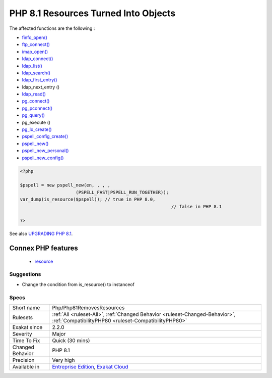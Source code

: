 .. _php-php81removesresources:

.. _php-8.1-resources-turned-into-objects:

PHP 8.1 Resources Turned Into Objects
+++++++++++++++++++++++++++++++++++++

.. meta\:\:
	:description:
		PHP 8.1 Resources Turned Into Objects: Multiple PHP native functions now return objects, not resources.
	:twitter:card: summary_large_image
	:twitter:site: @exakat
	:twitter:title: PHP 8.1 Resources Turned Into Objects
	:twitter:description: PHP 8.1 Resources Turned Into Objects: Multiple PHP native functions now return objects, not resources
	:twitter:creator: @exakat
	:twitter:image:src: https://www.exakat.io/wp-content/uploads/2020/06/logo-exakat.png
	:og:image: https://www.exakat.io/wp-content/uploads/2020/06/logo-exakat.png
	:og:title: PHP 8.1 Resources Turned Into Objects
	:og:type: article
	:og:description: Multiple PHP native functions now return objects, not resources
	:og:url: https://php-tips.readthedocs.io/en/latest/tips/Php/Php81RemovesResources.html
	:og:locale: en
  Multiple PHP native functions now return objects, not resources. Any check on those values with `is_resource() <https://www.php.net/is_resource>`_ is now going to fail.

The affected functions are the following : 

+ `finfo_open() <https://www.php.net/finfo_open>`_
+ `ftp_connect() <https://www.php.net/ftp_connect>`_
+ `imap_open() <https://www.php.net/imap_open>`_
+ `ldap_connect() <https://www.php.net/ldap_connect>`_
+ `ldap_list() <https://www.php.net/ldap_list>`_
+ `ldap_search() <https://www.php.net/ldap_search>`_
+ `ldap_first_entry() <https://www.php.net/ldap_first_entry>`_
+ ldap_next_entry ()
+ `ldap_read() <https://www.php.net/ldap_read>`_
+ `pg_connect() <https://www.php.net/pg_connect>`_
+ `pg_pconnect() <https://www.php.net/pg_pconnect>`_
+ `pg_query() <https://www.php.net/pg_query>`_
+ pg_execute ()
+ `pg_lo_create() <https://www.php.net/pg_lo_create>`_
+ `pspell_config_create() <https://www.php.net/pspell_config_create>`_
+ `pspell_new() <https://www.php.net/pspell_new>`_
+ `pspell_new_personal() <https://www.php.net/pspell_new_personal>`_
+ `pspell_new_config() <https://www.php.net/pspell_new_config>`_

 

.. code-block:: php
   
   <?php
   
   $pspell = new pspell_new(en, , , ,
                        (PSPELL_FAST|PSPELL_RUN_TOGETHER));
   var_dump(is_resource($pspell)); // true in PHP 8.0, 
   							    // false in PHP 8.1
   
   ?>

See also `UPGRADING PHP 8.1 <https://www.php.net/manual/en/migration81.incompatible.php#migration81.incompatible.resource2object>`_.

Connex PHP features
-------------------

  + `resource <https://php-dictionary.readthedocs.io/en/latest/dictionary/resource.ini.html>`_


Suggestions
___________

* Change the condition from is_resource() to instanceof




Specs
_____

+------------------+--------------------------------------------------------------------------------------------------------------------------------------+
| Short name       | Php/Php81RemovesResources                                                                                                            |
+------------------+--------------------------------------------------------------------------------------------------------------------------------------+
| Rulesets         | :ref:`All <ruleset-All>`, :ref:`Changed Behavior <ruleset-Changed-Behavior>`, :ref:`CompatibilityPHP80 <ruleset-CompatibilityPHP80>` |
+------------------+--------------------------------------------------------------------------------------------------------------------------------------+
| Exakat since     | 2.2.0                                                                                                                                |
+------------------+--------------------------------------------------------------------------------------------------------------------------------------+
| Severity         | Major                                                                                                                                |
+------------------+--------------------------------------------------------------------------------------------------------------------------------------+
| Time To Fix      | Quick (30 mins)                                                                                                                      |
+------------------+--------------------------------------------------------------------------------------------------------------------------------------+
| Changed Behavior | PHP 8.1                                                                                                                              |
+------------------+--------------------------------------------------------------------------------------------------------------------------------------+
| Precision        | Very high                                                                                                                            |
+------------------+--------------------------------------------------------------------------------------------------------------------------------------+
| Available in     | `Entreprise Edition <https://www.exakat.io/entreprise-edition>`_, `Exakat Cloud <https://www.exakat.io/exakat-cloud/>`_              |
+------------------+--------------------------------------------------------------------------------------------------------------------------------------+



